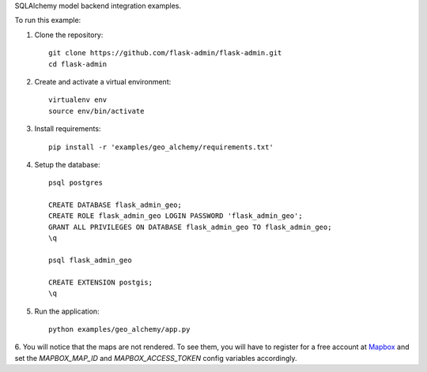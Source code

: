 SQLAlchemy model backend integration examples.

To run this example:

1. Clone the repository::

    git clone https://github.com/flask-admin/flask-admin.git
    cd flask-admin

2. Create and activate a virtual environment::

    virtualenv env
    source env/bin/activate

3. Install requirements::

    pip install -r 'examples/geo_alchemy/requirements.txt'

4. Setup the database::

    psql postgres

    CREATE DATABASE flask_admin_geo;
    CREATE ROLE flask_admin_geo LOGIN PASSWORD 'flask_admin_geo';
    GRANT ALL PRIVILEGES ON DATABASE flask_admin_geo TO flask_admin_geo;
    \q

    psql flask_admin_geo

    CREATE EXTENSION postgis;
    \q

5. Run the application::

    python examples/geo_alchemy/app.py

6. You will notice that the maps are not rendered. To see them, you will have
to register for a free account at `Mapbox <https://www.mapbox.com/>`_ and set
the *MAPBOX_MAP_ID* and *MAPBOX_ACCESS_TOKEN* config variables accordingly.
